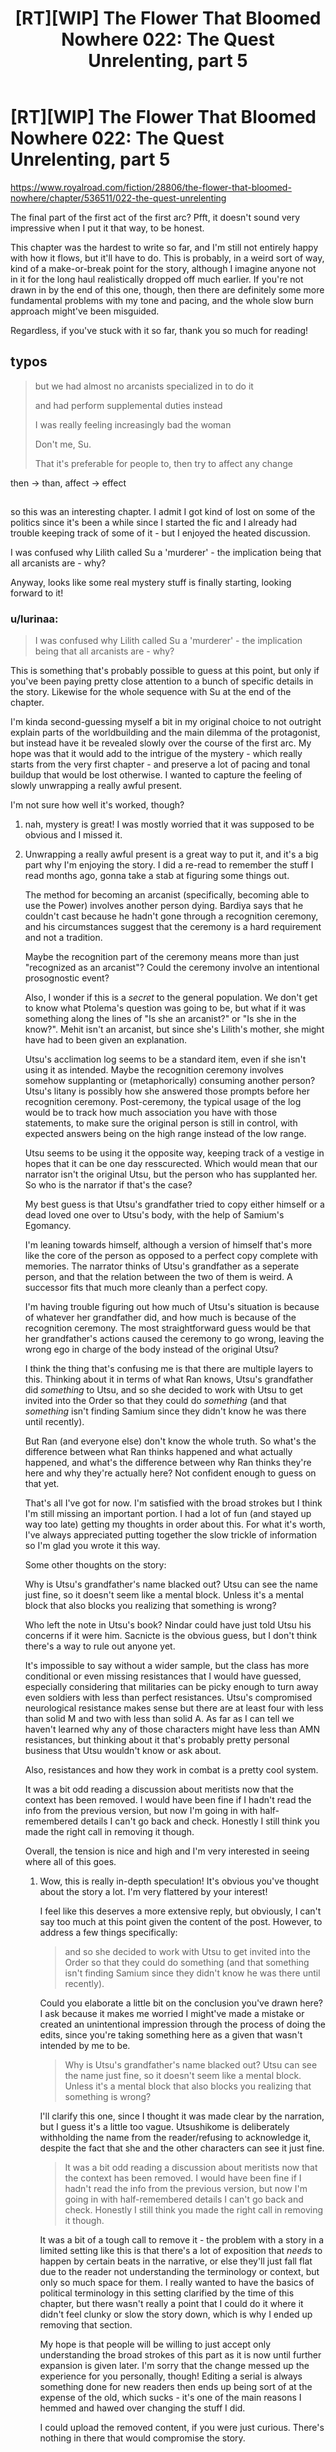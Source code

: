 #+TITLE: [RT][WIP] The Flower That Bloomed Nowhere 022: The Quest Unrelenting, part 5

* [RT][WIP] The Flower That Bloomed Nowhere 022: The Quest Unrelenting, part 5
:PROPERTIES:
:Author: lurinaa
:Score: 17
:DateUnix: 1596980224.0
:DateShort: 2020-Aug-09
:END:
[[https://www.royalroad.com/fiction/28806/the-flower-that-bloomed-nowhere/chapter/536511/022-the-quest-unrelenting]]

The final part of the first act of the first arc? Pfft, it doesn't sound very impressive when I put it that way, to be honest.

This chapter was the hardest to write so far, and I'm still not entirely happy with how it flows, but it'll have to do. This is probably, in a weird sort of way, kind of a make-or-break point for the story, although I imagine anyone not in it for the long haul realistically dropped off much earlier. If you're not drawn in by the end of this one, though, then there are definitely some more fundamental problems with my tone and pacing, and the whole slow burn approach might've been misguided.

Regardless, if you've stuck with it so far, thank you so much for reading!


** typos

#+begin_quote
  but we had almost no arcanists specialized in to do it

  and had perform supplemental duties instead

  I was really feeling increasingly bad the woman

  Don't me, Su.

  That it's preferable for people to, then try to affect any change
#+end_quote

then -> than, affect -> effect

** 
   :PROPERTIES:
   :CUSTOM_ID: section
   :END:
so this was an interesting chapter. I admit I got kind of lost on some of the politics since it's been a while since I started the fic and I already had trouble keeping track of some of it - but I enjoyed the heated discussion.

I was confused why Lilith called Su a 'murderer' - the implication being that all arcanists are - why?

Anyway, looks like some real mystery stuff is finally starting, looking forward to it!
:PROPERTIES:
:Author: tjhance
:Score: 2
:DateUnix: 1596992172.0
:DateShort: 2020-Aug-09
:END:

*** u/lurinaa:
#+begin_quote
  I was confused why Lilith called Su a 'murderer' - the implication being that all arcanists are - why?
#+end_quote

This is something that's probably possible to guess at this point, but only if you've been paying pretty close attention to a bunch of specific details in the story. Likewise for the whole sequence with Su at the end of the chapter.

I'm kinda second-guessing myself a bit in my original choice to not outright explain parts of the worldbuilding and the main dilemma of the protagonist, but instead have it be revealed slowly over the course of the first arc. My hope was that it would add to the intrigue of the mystery - which really starts from the very first chapter - and preserve a lot of pacing and tonal buildup that would be lost otherwise. I wanted to capture the feeling of slowly unwrapping a really awful present.

I'm not sure how well it's worked, though?
:PROPERTIES:
:Author: lurinaa
:Score: 3
:DateUnix: 1597012240.0
:DateShort: 2020-Aug-10
:END:

**** nah, mystery is great! I was mostly worried that it was supposed to be obvious and I missed it.
:PROPERTIES:
:Author: tjhance
:Score: 3
:DateUnix: 1597015222.0
:DateShort: 2020-Aug-10
:END:


**** Unwrapping a really awful present is a great way to put it, and it's a big part why I'm enjoying the story. I did a re-read to remember the stuff I read months ago, gonna take a stab at figuring some things out.

The method for becoming an arcanist (specifically, becoming able to use the Power) involves another person dying. Bardiya says that he couldn't cast because he hadn't gone through a recognition ceremony, and his circumstances suggest that the ceremony is a hard requirement and not a tradition.

Maybe the recognition part of the ceremony means more than just "recognized as an arcanist"? Could the ceremony involve an intentional prosognostic event?

Also, I wonder if this is a /secret/ to the general population. We don't get to know what Ptolema's question was going to be, but what if it was something along the lines of "Is she an arcanist?" or "Is she in the know?". Mehit isn't an arcanist, but since she's Lilith's mother, she might have had to been given an explanation.

Utsu's acclimation log seems to be a standard item, even if she isn't using it as intended. Maybe the recognition ceremony involves somehow supplanting or (metaphorically) consuming another person? Utsu's litany is possibly how she answered those prompts before her recognition ceremony. Post-ceremony, the typical usage of the log would be to track how much association you have with those statements, to make sure the original person is still in control, with expected answers being on the high range instead of the low range.

Utsu seems to be using it the opposite way, keeping track of a vestige in hopes that it can be one day resscurected. Which would mean that our narrator isn't the original Utsu, but the person who has supplanted her. So who is the narrator if that's the case?

My best guess is that Utsu's grandfather tried to copy either himself or a dead loved one over to Utsu's body, with the help of Samium's Egomancy.

I'm leaning towards himself, although a version of himself that's more like the core of the person as opposed to a perfect copy complete with memories. The narrator thinks of Utsu's grandfather as a seperate person, and that the relation between the two of them is weird. A successor fits that much more cleanly than a perfect copy.

I'm having trouble figuring out how much of Utsu's situation is because of whatever her grandfather did, and how much is because of the recognition ceremony. The most straightforward guess would be that her grandfather's actions caused the ceremony to go wrong, leaving the wrong ego in charge of the body instead of the original Utsu?

I think the thing that's confusing me is that there are multiple layers to this. Thinking about it in terms of what Ran knows, Utsu's grandfather did /something/ to Utsu, and so she decided to work with Utsu to get invited into the Order so that they could do /something/ (and that /something/ isn't finding Samium since they didn't know he was there until recently).

But Ran (and everyone else) don't know the whole truth. So what's the difference between what Ran thinks happened and what actually happened, and what's the difference between why Ran thinks they're here and why they're actually here? Not confident enough to guess on that yet.

That's all I've got for now. I'm satisfied with the broad strokes but I think I'm still missing an important portion. I had a lot of fun (and stayed up way too late) getting my thoughts in order about this. For what it's worth, I've always appreciated putting together the slow trickle of information so I'm glad you wrote it this way.

Some other thoughts on the story:

Why is Utsu's grandfather's name blacked out? Utsu can see the name just fine, so it doesn't seem like a mental block. Unless it's a mental block that also blocks you realizing that something is wrong?

Who left the note in Utsu's book? Nindar could have just told Utsu his concerns if it were him. Sacnicte is the obvious guess, but I don't think there's a way to rule out anyone yet.

It's impossible to say without a wider sample, but the class has more conditional or even missing resistances that I would have guessed, especially considering that militaries can be picky enough to turn away even soldiers with less than perfect resistances. Utsu's compromised neurological resistance makes sense but there are at least four with less than solid M and two with less than solid A. As far as I can tell we haven't learned why any of those characters might have less than AMN resistances, but thinking about it that's probably pretty personal business that Utsu wouldn't know or ask about.

Also, resistances and how they work in combat is a pretty cool system.

It was a bit odd reading a discussion about meritists now that the context has been removed. I would have been fine if I hadn't read the info from the previous version, but now I'm going in with half-remembered details I can't go back and check. Honestly I still think you made the right call in removing it though.

Overall, the tension is nice and high and I'm very interested in seeing where all of this goes.
:PROPERTIES:
:Author: Badewell
:Score: 3
:DateUnix: 1597268144.0
:DateShort: 2020-Aug-13
:END:

***** Wow, this is really in-depth speculation! It's obvious you've thought about the story a lot. I'm very flattered by your interest!

I feel like this deserves a more extensive reply, but obviously, I can't say too much at this point given the content of the post. However, to address a few things specifically:

#+begin_quote
  and so she decided to work with Utsu to get invited into the Order so that they could do something (and that something isn't finding Samium since they didn't know he was there until recently).
#+end_quote

Could you elaborate a little bit on the conclusion you've drawn here? I ask because it makes me worried I might've made a mistake or created an unintentional impression through the process of doing the edits, since you're taking something here as a given that wasn't intended by me to be.

#+begin_quote
  Why is Utsu's grandfather's name blacked out? Utsu can see the name just fine, so it doesn't seem like a mental block. Unless it's a mental block that also blocks you realizing that something is wrong?
#+end_quote

I'll clarify this one, since I thought it was made clear by the narration, but I guess it's a little too vague. Utsushikome is deliberately withholding the name from the reader/refusing to acknowledge it, despite the fact that she and the other characters can see it just fine.

#+begin_quote
  It was a bit odd reading a discussion about meritists now that the context has been removed. I would have been fine if I hadn't read the info from the previous version, but now I'm going in with half-remembered details I can't go back and check. Honestly I still think you made the right call in removing it though.
#+end_quote

It was a bit of a tough call to remove it - the problem with a story in a limited setting like this is that there's a lot of exposition that /needs/ to happen by certain beats in the narrative, or else they'll just fall flat due to the reader not understanding the terminology or context, but only so much space for them. I really wanted to have the basics of political terminology in this setting clarified by the time of this chapter, but there wasn't really a point that I could do it where it didn't feel clunky or slow the story down, which is why I ended up removing that section.

My hope is that people will be willing to just accept only understanding the broad strokes of this part as it is now until further expansion is given later. I'm sorry that the change messed up the experience for you personally, though! Editing a serial is always something done for new readers then ends up being sort of at the expense of the old, which sucks - it's one of the main reasons I hemmed and hawed over changing the stuff I did.

I could upload the removed content, if you were just curious. There's nothing in there that would compromise the story.
:PROPERTIES:
:Author: lurinaa
:Score: 1
:DateUnix: 1597321264.0
:DateShort: 2020-Aug-13
:END:

****** u/Badewell:
#+begin_quote

  #+begin_quote
    and so she decided to work with Utsu to get invited into the Order so that they could do something (and that something isn't finding Samium since they didn't know he was there until recently).
  #+end_quote

  Could you elaborate a little bit on the conclusion you've drawn here? I ask because it makes me worried I might've made a mistake or created an unintentional impression through the process of doing the edits, since you're taking something here as a given that wasn't intended by me to be.
#+end_quote

I'm not quite taking the above as a given, just more thinking out loud. It does seem likely to me though.

In the conversation Utsu and Ran have in the cafe, Ran mentions that it's funny that her first reaction to getting invited to the Order was being annoyed, and how she'd forgotten why she wanted to get into the class in the first place. She also talks about how the thing they're working towards got dropped into her lap. I read that as their goal was to become renowned as healers to the point where they could get invited to join the Order as members, so they could do whatever it is they're trying to do. Their class getting invited to do presentations just happened to be a massive shortcut to that goal.

In Autonoe's letter (that is sent after the class is invited), it says that Samium is in the care of the Order. Ran and Utsu have been planning this for years, so they can't have been trying to get into the Order just because of this letter.

I definitely ignored some other possibilites though. They could have already known Samium was with the Order and the letter was confirmation, or maybe they just wanted to get information about Samium from the Order. Or it could just be that the goal has actually been getting something from Samium the whole time. The invite to the Order was just another thing they had to do for the class, and the lucky break was finding out that Samium was there.

#+begin_quote
  I could upload the removed content, if you were just curious. There's nothing in there that would compromise the story.
#+end_quote

Yeah I wouldn't mind re-reading it if you wouldn't mind throwing it in a paste bin.
:PROPERTIES:
:Author: Badewell
:Score: 1
:DateUnix: 1597363529.0
:DateShort: 2020-Aug-14
:END:

******* u/lurinaa:
#+begin_quote
  Yeah I wouldn't mind re-reading it if you wouldn't mind throwing it in a paste bin.
#+end_quote

[[https://pastebin.com/RW98vwBQ]] Here you go!
:PROPERTIES:
:Author: lurinaa
:Score: 1
:DateUnix: 1597404018.0
:DateShort: 2020-Aug-14
:END:


** Congratulations, you successfully recreated the awkward and unpleasant atmosphere of an unwanted political argument! Its awful, I love it!
:PROPERTIES:
:Author: jordroy
:Score: 2
:DateUnix: 1597032448.0
:DateShort: 2020-Aug-10
:END:
